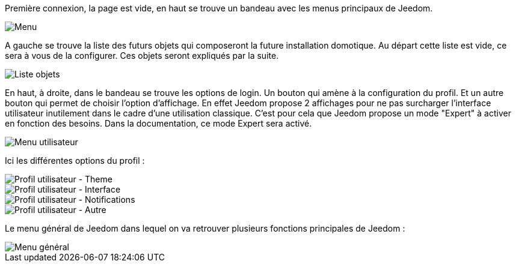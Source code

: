Première connexion, la page est vide, en haut se trouve un bandeau avec les menus principaux de Jeedom.

image::../images/premier-main_menu.png[Menu]

A gauche se trouve la liste des futurs objets qui composeront la future installation domotique. Au départ cette liste est vide, ce sera à vous de la configurer. Ces objets seront expliqués par la suite.

image::../images/premier-object_list.png[Liste objets]

En haut, à droite, dans le bandeau se trouve les options de login. Un bouton qui amène à la configuration du profil. Et un autre bouton qui permet de choisir l'option d'affichage. En effet Jeedom propose 2 affichages pour ne pas surcharger l'interface utilisateur inutilement dans le cadre d'une utilisation classique. C'est pour cela que Jeedom propose un mode "Expert" à activer en fonction des besoins. Dans la documentation, ce mode Expert sera activé.

image::../images/premier-user_menu.png[Menu utilisateur]

Ici les différentes options du profil :

image::../images/premier-user_profil_theme.png[Profil utilisateur - Theme]

image::../images/premier-user_profil_interface.png[Profil utilisateur - Interface]

image::../images/premier-user_profil_notification.png[Profil utilisateur - Notifications]

image::../images/premier-user_profil_other.png[Profil utilisateur - Autre]

Le menu général de Jeedom dans lequel on va retrouver plusieurs fonctions principales de Jeedom :

image::../images/premier-general_menu.png[Menu général]